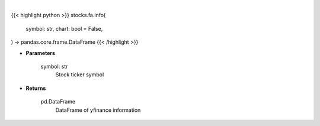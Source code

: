 .. role:: python(code)
    :language: python
    :class: highlight

|

.. raw:: html

    <h3>
    > Getting data
    </h3>

{{< highlight python >}}
stocks.fa.info(
    symbol: str,
    chart: bool = False,
) -> pandas.core.frame.DataFrame
{{< /highlight >}}

.. raw:: html

    <p>
    Gets ticker symbol info
    </p>

* **Parameters**

    symbol: str
        Stock ticker symbol

* **Returns**

    pd.DataFrame
        DataFrame of yfinance information
